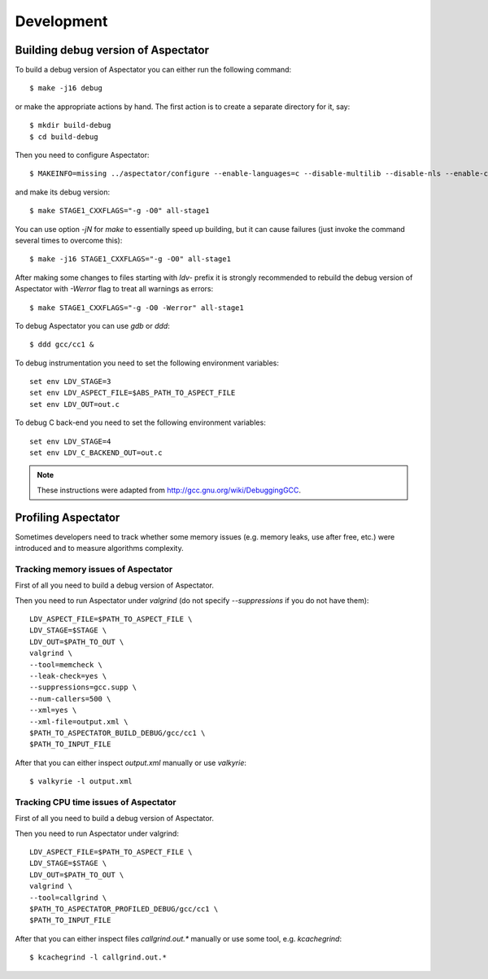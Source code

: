 Development
===========

Building debug version of Aspectator
------------------------------------

To build a debug version of Aspectator you can either run the following command::

    $ make -j16 debug

or make the appropriate actions by hand.
The first action is to create a separate directory for it, say::

    $ mkdir build-debug
    $ cd build-debug

Then you need to configure Aspectator::

    $ MAKEINFO=missing ../aspectator/configure --enable-languages=c --disable-multilib --disable-nls --enable-checking=release

and make its debug version::

    $ make STAGE1_CXXFLAGS="-g -O0" all-stage1

You can use option *-jN* for *make* to essentially speed up building, but it can cause failures (just invoke the command
several times to overcome this)::

    $ make -j16 STAGE1_CXXFLAGS="-g -O0" all-stage1

After making some changes to files starting with *ldv-* prefix it is strongly recommended to rebuild the debug version
of Aspectator with *-Werror* flag to treat all warnings as errors::

    $ make STAGE1_CXXFLAGS="-g -O0 -Werror" all-stage1

To debug Aspectator you can use *gdb* or *ddd*::

    $ ddd gcc/cc1 &

To debug instrumentation you need to set the following environment variables::

    set env LDV_STAGE=3
    set env LDV_ASPECT_FILE=$ABS_PATH_TO_ASPECT_FILE
    set env LDV_OUT=out.c

To debug C back-end you need to set the following environment variables::

    set env LDV_STAGE=4
    set env LDV_C_BACKEND_OUT=out.c


.. note:: These instructions were adapted from http://gcc.gnu.org/wiki/DebuggingGCC.

Profiling Aspectator
--------------------

Sometimes developers need to track whether some memory issues (e.g. memory leaks, use after free, etc.) were introduced
and to measure algorithms complexity.

Tracking memory issues of Aspectator
^^^^^^^^^^^^^^^^^^^^^^^^^^^^^^^^^^^^

First of all you need to build a debug version of Aspectator.

Then you need to run Aspectator under *valgrind* (do not specify *--suppressions* if you do not have them)::

    LDV_ASPECT_FILE=$PATH_TO_ASPECT_FILE \
    LDV_STAGE=$STAGE \
    LDV_OUT=$PATH_TO_OUT \
    valgrind \
    --tool=memcheck \
    --leak-check=yes \
    --suppressions=gcc.supp \
    --num-callers=500 \
    --xml=yes \
    --xml-file=output.xml \
    $PATH_TO_ASPECTATOR_BUILD_DEBUG/gcc/cc1 \
    $PATH_TO_INPUT_FILE


After that you can either inspect *output.xml* manually or use *valkyrie*::

    $ valkyrie -l output.xml

Tracking CPU time issues of Aspectator
^^^^^^^^^^^^^^^^^^^^^^^^^^^^^^^^^^^^^^

First of all you need to build a debug version of Aspectator.

Then you need to run Aspectator under valgrind::

    LDV_ASPECT_FILE=$PATH_TO_ASPECT_FILE \
    LDV_STAGE=$STAGE \
    LDV_OUT=$PATH_TO_OUT \
    valgrind \
    --tool=callgrind \
    $PATH_TO_ASPECTATOR_PROFILED_DEBUG/gcc/cc1 \
    $PATH_TO_INPUT_FILE

After that you can either inspect files *callgrind.out.** manually or use some tool, e.g. *kcachegrind*::

    $ kcachegrind -l callgrind.out.*
